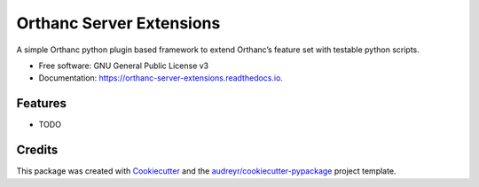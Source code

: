 =========================
Orthanc Server Extensions
=========================


.. image:: https://img.shields.io/pypi/v/orthanc_server_extensions.svg
        :target: https://pypi.python.org/pypi/orthanc_server_extensions

.. image:: https://img.shields.io/travis/walcovanloon/orthanc_server_extensions.svg
        :target: https://travis-ci.com/walcovanloon/orthanc-server-extensions

.. image:: https://readthedocs.org/projects/orthanc-server-extensions/badge/?version=latest
        :target: https://orthanc-server-extensions.readthedocs.io/en/latest/?badge=latest
        :alt: Documentation Status


.. image:: https://pyup.io/repos/github/walkit/orthanc-server-extensions/shield.svg
     :target: https://pyup.io/repos/github/walcovanloon/orthanc-server-extensionss/
     :alt: Updates



A simple Orthanc python plugin based framework to extend Orthanc’s feature set with testable python scripts.


* Free software: GNU General Public License v3
* Documentation: https://orthanc-server-extensions.readthedocs.io.


Features
--------

* TODO

Credits
-------

This package was created with Cookiecutter_ and the `audreyr/cookiecutter-pypackage`_ project template.

.. _Cookiecutter: https://github.com/audreyr/cookiecutter
.. _`audreyr/cookiecutter-pypackage`: https://github.com/audreyr/cookiecutter-pypackage
